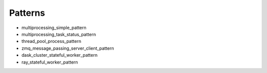 
Patterns
--------

- multiprocessing_simple_pattern
- multiprocessing_task_status_pattern
- thread_pool_process_pattern
- zmq_message_passing_server_client_pattern
- dask_cluster_stateful_worker_pattern
- ray_stateful_worker_pattern


